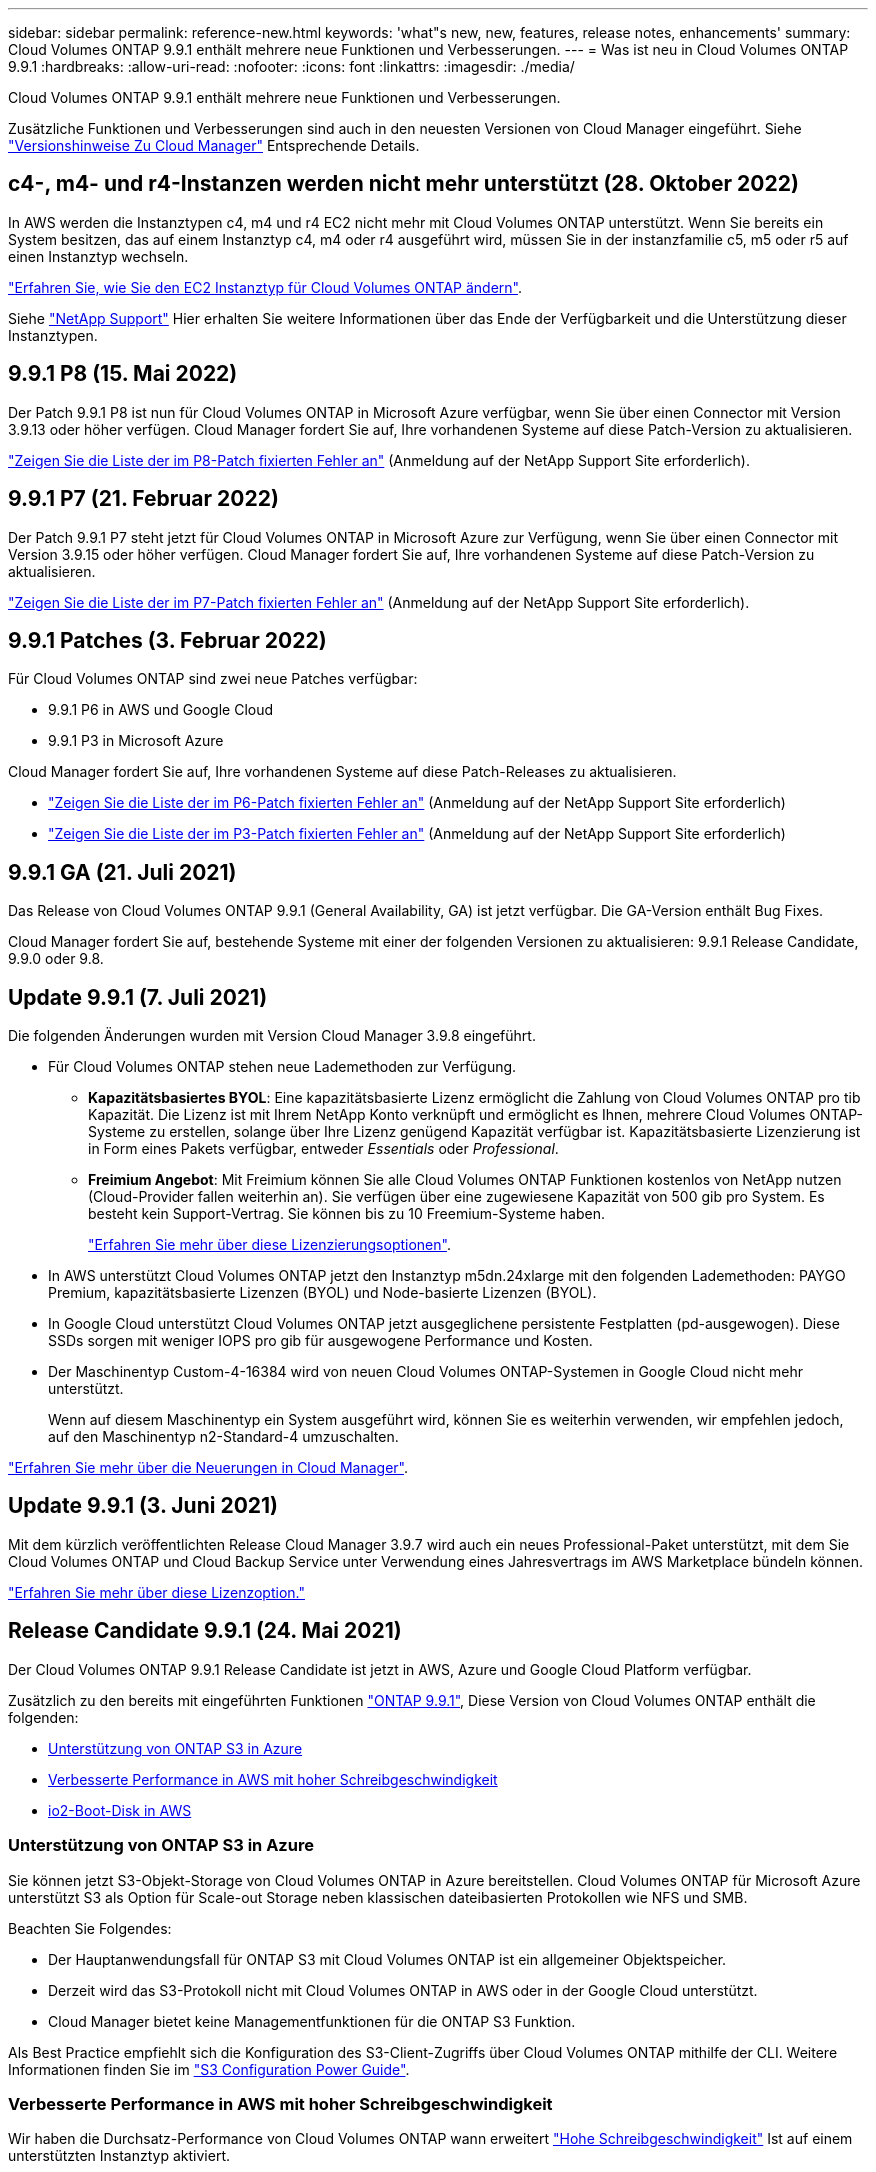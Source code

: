 ---
sidebar: sidebar 
permalink: reference-new.html 
keywords: 'what"s new, new, features, release notes, enhancements' 
summary: Cloud Volumes ONTAP 9.9.1 enthält mehrere neue Funktionen und Verbesserungen. 
---
= Was ist neu in Cloud Volumes ONTAP 9.9.1
:hardbreaks:
:allow-uri-read: 
:nofooter: 
:icons: font
:linkattrs: 
:imagesdir: ./media/


[role="lead"]
Cloud Volumes ONTAP 9.9.1 enthält mehrere neue Funktionen und Verbesserungen.

Zusätzliche Funktionen und Verbesserungen sind auch in den neuesten Versionen von Cloud Manager eingeführt. Siehe https://docs.netapp.com/us-en/cloud-manager-cloud-volumes-ontap/whats-new.html["Versionshinweise Zu Cloud Manager"^] Entsprechende Details.



== c4-, m4- und r4-Instanzen werden nicht mehr unterstützt (28. Oktober 2022)

In AWS werden die Instanztypen c4, m4 und r4 EC2 nicht mehr mit Cloud Volumes ONTAP unterstützt. Wenn Sie bereits ein System besitzen, das auf einem Instanztyp c4, m4 oder r4 ausgeführt wird, müssen Sie in der instanzfamilie c5, m5 oder r5 auf einen Instanztyp wechseln.

link:https://docs.netapp.com/us-en/cloud-manager-cloud-volumes-ontap/task-change-ec2-instance.html["Erfahren Sie, wie Sie den EC2 Instanztyp für Cloud Volumes ONTAP ändern"^].

Siehe link:https://mysupport.netapp.com/info/communications/ECMLP2880231.html["NetApp Support"^] Hier erhalten Sie weitere Informationen über das Ende der Verfügbarkeit und die Unterstützung dieser Instanztypen.



== 9.9.1 P8 (15. Mai 2022)

Der Patch 9.9.1 P8 ist nun für Cloud Volumes ONTAP in Microsoft Azure verfügbar, wenn Sie über einen Connector mit Version 3.9.13 oder höher verfügen. Cloud Manager fordert Sie auf, Ihre vorhandenen Systeme auf diese Patch-Version zu aktualisieren.

https://mysupport.netapp.com/site/products/all/details/cloud-volumes-ontap/downloads-tab/download/62632/9.9.1P8["Zeigen Sie die Liste der im P8-Patch fixierten Fehler an"^] (Anmeldung auf der NetApp Support Site erforderlich).



== 9.9.1 P7 (21. Februar 2022)

Der Patch 9.9.1 P7 steht jetzt für Cloud Volumes ONTAP in Microsoft Azure zur Verfügung, wenn Sie über einen Connector mit Version 3.9.15 oder höher verfügen. Cloud Manager fordert Sie auf, Ihre vorhandenen Systeme auf diese Patch-Version zu aktualisieren.

https://mysupport.netapp.com/site/products/all/details/cloud-volumes-ontap/downloads-tab/download/62632/9.9.1P7["Zeigen Sie die Liste der im P7-Patch fixierten Fehler an"^] (Anmeldung auf der NetApp Support Site erforderlich).



== 9.9.1 Patches (3. Februar 2022)

Für Cloud Volumes ONTAP sind zwei neue Patches verfügbar:

* 9.9.1 P6 in AWS und Google Cloud
* 9.9.1 P3 in Microsoft Azure


Cloud Manager fordert Sie auf, Ihre vorhandenen Systeme auf diese Patch-Releases zu aktualisieren.

* https://mysupport.netapp.com/site/products/all/details/cloud-volumes-ontap/downloads-tab/download/62632/9.9.1P6["Zeigen Sie die Liste der im P6-Patch fixierten Fehler an"^] (Anmeldung auf der NetApp Support Site erforderlich)
* https://mysupport.netapp.com/site/products/all/details/cloud-volumes-ontap/downloads-tab/download/62632/9.9.1P3["Zeigen Sie die Liste der im P3-Patch fixierten Fehler an"^] (Anmeldung auf der NetApp Support Site erforderlich)




== 9.9.1 GA (21. Juli 2021)

Das Release von Cloud Volumes ONTAP 9.9.1 (General Availability, GA) ist jetzt verfügbar. Die GA-Version enthält Bug Fixes.

Cloud Manager fordert Sie auf, bestehende Systeme mit einer der folgenden Versionen zu aktualisieren: 9.9.1 Release Candidate, 9.9.0 oder 9.8.



== Update 9.9.1 (7. Juli 2021)

Die folgenden Änderungen wurden mit Version Cloud Manager 3.9.8 eingeführt.

* Für Cloud Volumes ONTAP stehen neue Lademethoden zur Verfügung.
+
** *Kapazitätsbasiertes BYOL*: Eine kapazitätsbasierte Lizenz ermöglicht die Zahlung von Cloud Volumes ONTAP pro tib Kapazität. Die Lizenz ist mit Ihrem NetApp Konto verknüpft und ermöglicht es Ihnen, mehrere Cloud Volumes ONTAP-Systeme zu erstellen, solange über Ihre Lizenz genügend Kapazität verfügbar ist. Kapazitätsbasierte Lizenzierung ist in Form eines Pakets verfügbar, entweder _Essentials_ oder _Professional_.
** *Freimium Angebot*: Mit Freimium können Sie alle Cloud Volumes ONTAP Funktionen kostenlos von NetApp nutzen (Cloud-Provider fallen weiterhin an). Sie verfügen über eine zugewiesene Kapazität von 500 gib pro System. Es besteht kein Support-Vertrag. Sie können bis zu 10 Freemium-Systeme haben.
+
link:concept-licensing.html["Erfahren Sie mehr über diese Lizenzierungsoptionen"].



* In AWS unterstützt Cloud Volumes ONTAP jetzt den Instanztyp m5dn.24xlarge mit den folgenden Lademethoden: PAYGO Premium, kapazitätsbasierte Lizenzen (BYOL) und Node-basierte Lizenzen (BYOL).
* In Google Cloud unterstützt Cloud Volumes ONTAP jetzt ausgeglichene persistente Festplatten (pd-ausgewogen). Diese SSDs sorgen mit weniger IOPS pro gib für ausgewogene Performance und Kosten.
* Der Maschinentyp Custom-4-16384 wird von neuen Cloud Volumes ONTAP-Systemen in Google Cloud nicht mehr unterstützt.
+
Wenn auf diesem Maschinentyp ein System ausgeführt wird, können Sie es weiterhin verwenden, wir empfehlen jedoch, auf den Maschinentyp n2-Standard-4 umzuschalten.



https://docs.netapp.com/us-en/cloud-manager-cloud-volumes-ontap/whats-new.html["Erfahren Sie mehr über die Neuerungen in Cloud Manager"^].



== Update 9.9.1 (3. Juni 2021)

Mit dem kürzlich veröffentlichten Release Cloud Manager 3.9.7 wird auch ein neues Professional-Paket unterstützt, mit dem Sie Cloud Volumes ONTAP und Cloud Backup Service unter Verwendung eines Jahresvertrags im AWS Marketplace bündeln können.

link:reference-configs-aws.html["Erfahren Sie mehr über diese Lizenzoption."]



== Release Candidate 9.9.1 (24. Mai 2021)

Der Cloud Volumes ONTAP 9.9.1 Release Candidate ist jetzt in AWS, Azure und Google Cloud Platform verfügbar.

Zusätzlich zu den bereits mit eingeführten Funktionen https://library.netapp.com/ecm/ecm_download_file/ECMLP2492508["ONTAP 9.9.1"^], Diese Version von Cloud Volumes ONTAP enthält die folgenden:

* <<Unterstützung von ONTAP S3 in Azure>>
* <<Verbesserte Performance in AWS mit hoher Schreibgeschwindigkeit>>
* <<io2-Boot-Disk in AWS>>




=== Unterstützung von ONTAP S3 in Azure

Sie können jetzt S3-Objekt-Storage von Cloud Volumes ONTAP in Azure bereitstellen. Cloud Volumes ONTAP für Microsoft Azure unterstützt S3 als Option für Scale-out Storage neben klassischen dateibasierten Protokollen wie NFS und SMB.

Beachten Sie Folgendes:

* Der Hauptanwendungsfall für ONTAP S3 mit Cloud Volumes ONTAP ist ein allgemeiner Objektspeicher.
* Derzeit wird das S3-Protokoll nicht mit Cloud Volumes ONTAP in AWS oder in der Google Cloud unterstützt.
* Cloud Manager bietet keine Managementfunktionen für die ONTAP S3 Funktion.


Als Best Practice empfiehlt sich die Konfiguration des S3-Client-Zugriffs über Cloud Volumes ONTAP mithilfe der CLI. Weitere Informationen finden Sie im http://docs.netapp.com/ontap-9/topic/com.netapp.doc.pow-s3-cg/home.html["S3 Configuration Power Guide"^].



=== Verbesserte Performance in AWS mit hoher Schreibgeschwindigkeit

Wir haben die Durchsatz-Performance von Cloud Volumes ONTAP wann erweitert https://docs.netapp.com/us-en/cloud-manager-cloud-volumes-ontap/concept-write-speed.html["Hohe Schreibgeschwindigkeit"^] Ist auf einem unterstützten Instanztyp aktiviert.



=== io2-Boot-Disk in AWS

In AWS ist die Boot-Festplatte für ein neues Cloud Volumes ONTAP System jetzt ein IOPS-SSD (io2)-Volume bereitgestellt. io2-Volumen bieten eine höhere Zuverlässigkeit als io1-Volumen, die zuvor für Boot-Disks verwendet wurden.



== Erforderliche Version des Cloud Manager Connectors

Der Cloud Manager Connector muss Version 3.9.6 oder höher ausführen, um neue Cloud Volumes ONTAP 9.9.1-Systeme bereitzustellen und bestehende Systeme auf 9.9 zu aktualisieren.



== Upgrade-Hinweise

* Upgrades von Cloud Volumes ONTAP müssen von Cloud Manager abgeschlossen werden. Sie sollten kein Cloud Volumes ONTAP-Upgrade mit System Manager oder der CLI durchführen. Dies kann die Stabilität des Systems beeinträchtigen.
* Sie können ein Upgrade von Version 9.9.0 und Version 9.8 auf Cloud Volumes ONTAP 9.9.1 durchführen. Cloud Manager fordert Sie zum Upgrade Ihrer vorhandenen Cloud Volumes ONTAP 9.9.0- und 9.8-Systeme auf Version 9.9.1 auf.
+
http://docs.netapp.com/us-en/cloud-manager-cloud-volumes-ontap/task-updating-ontap-cloud.html["Informieren Sie sich, wie ein Upgrade durchgeführt wird, wenn Cloud Manager Sie benachrichtigt"^].

* Das Upgrade eines einzelnen Node-Systems nimmt das System für bis zu 25 Minuten offline, während dieser I/O-Unterbrechung erfolgt.
* Das Upgrade eines HA-Paars erfolgt unterbrechungsfrei und die I/O wird unterbrochen. Während dieses unterbrechungsfreien Upgrade-Prozesses wird jeder Node entsprechend aktualisiert, um den I/O-Datenverkehr für die Clients weiterhin bereitzustellen.




=== DS3_v2

Ab der Version 9.9.1 wird der DS3_v2 VM-Typ nicht mehr mit neuen und vorhandenen Cloud Volumes ONTAP-Systemen unterstützt. Wenn auf diesem VM-Typ ein System ausgeführt wird, müssen Sie VM-Typen ändern, bevor Sie auf 9.9 aktualisieren.
